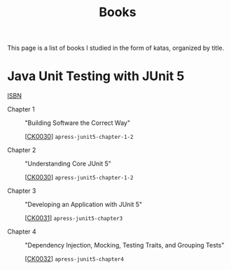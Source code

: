 #+TITLE: Books

This page is a list of books I studied in the form of katas, organized
by title.

* Java Unit Testing with JUnit 5

[[https://isbnsearch.org/isbn/9781484230152][ISBN]]

- Chapter 1 :: "Building Software the Correct Way"

  [[[file:../projects/ck0030_apress-junit5-chapter1-2.org][CK0030]]] =apress-junit5-chapter-1-2=

- Chapter 2 :: "Understanding Core JUnit 5"

  [[[file:../projects/ck0030_apress-junit5-chapter1-2.org][CK0030]]] =apress-junit5-chapter-1-2=

- Chapter 3 :: "Developing an Application with JUnit 5"

  [[[file:../projects/ck0031_apress-junit5-chapter3.org][CK0031]]] =apress-junit5-chapter3=

- Chapter 4 :: "Dependency Injection, Mocking, Testing Traits, and
  Grouping Tests"

  [[[file:../projects/ck0032_apress-junit5-chapter4.org][CK0032]]] =apress-junit5-chapter4=
